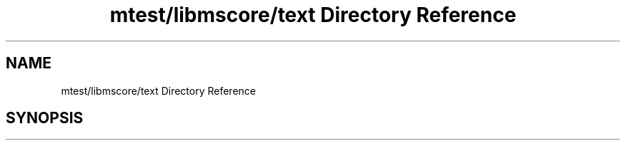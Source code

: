 .TH "mtest/libmscore/text Directory Reference" 3 "Mon Jun 5 2017" "MuseScore-2.2" \" -*- nroff -*-
.ad l
.nh
.SH NAME
mtest/libmscore/text Directory Reference
.SH SYNOPSIS
.br
.PP

